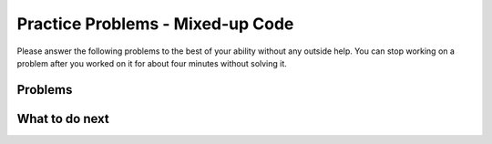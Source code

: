 Practice Problems - Mixed-up Code
-----------------------------------------------------

Please answer
the following problems to the best of your ability without any
outside help. You can stop working on a problem after you worked
on it for about four minutes without solving it.

Problems
==============

.. .. selectquestion:: hparsons_lg_regex_1_practice_parsons
..    :fromid: hparsons_lg_regex_1_hparsons
..    :points: 10

.. .. selectquestion:: hparsons_lg_regex_2_practice_parsons
..    :fromid: hparsons_lg_regex_2_hparsons
..    :points: 10

.. .. selectquestion:: hparsons_lg_regex_3_practice_parsons
..    :fromid: hparsons_lg_regex_3_hparsons
..    :points: 10

.. .. selectquestion:: hparsons_lg_regex_4_practice_parsons
..    :fromid: hparsons_lg_regex_4_hparsons
..    :points: 10

.. .. selectquestion:: hparsons_lg_regex_5_practice_parsons
..    :fromid: hparsons_lg_regex_5_hparsons
..    :points: 10

.. .. selectquestion:: hparsons_lg_regex_6_practice_parsons
..    :fromid: hparsons_lg_regex_6_hparsons
..    :points: 10

.. hparsons:: hparsons_lg_regex_1_hparsons
    :language: regex
    :randomize:
    :blockanswer: 0 1 2

    Please write a regex that would match both word "gray" and "grey".

    ~~~~
    --blocks--
    gr
    [ae]
    y
    a


.. hparsons:: hparsons_lg_regex_2_hparsons
    :language: regex
    :randomize:
    :blockanswer: 0 1 2

    Please write a regex that would match a word that starts with an uppercase letter and followed by at least one lowercase letters, like "Apple", "Banana", or "Carrot".
    ~~~~
    --blocks--
    [A-Z]
    [a-z]
    +
    \w


.. hparsons:: hparsons_lg_regex_3_hparsons
    :language: regex
    :randomize:
    :blockanswer: 0 1

    Please write a regex to capture numbers with 5-7 digits. For example: 48105, 103028, 1234567.
    ~~~~
    --blocks--
    \d
    {5,7}
    {5}


.. hparsons:: hparsons_lg_regex_4_hparsons
    :language: regex
    :randomize:
    :blockanswer: 0 1 2 3

    Capture words that start with a vowel (a, e, i, o, u), but end with a consonant (any letters that are not a, e, i, o, u).
    For example, it should match "unicorn", "it", and "element".
    ~~~~
    --blocks--
    [aeiou]
    [a-z]
    *
    [^aeiou]
    +


.. hparsons:: hparsons_lg_regex_5_hparsons
    :language: regex
    :randomize:
    :blockanswer: 0 1 2

    Please write a regex to replace the 'YOUR_REGEX' below to match any price in the form of $3.45 or $23.32 or $400.
    Note that we are using re.findall(), so please make sure your regex would return the full match string.

    .. code-block:: python

        def find_price(content):
            return re.findall('YOUR_REGEX', content)

    ~~~~
    --blocks--
    \$\d+
    (?:\.\d\d)
    ?
    (\.\d\d)


.. hparsons:: hparsons_lg_regex_6_hparsons
    :language: regex
    :randomize:
    :blockanswer: 0 1 2

    Please write a regex to capture a URL that only consists of characters, numbers, underscore, and dots. 
    For example: www.abc.com, def_ghi.com, a678.cn
    Note that dots(".") should not appear consecutively, and should not appear as the first or last character. The dot must appear at least once.

    ~~~~
    --blocks--
    (\w+\.)
    +
    \w+
    \.



What to do next
============================
.. raw:: html

    <p>Click on the following link to go to the post test: <b><a id="hparsons_lg_session2_posttest"><font size="+2">Post Test</font></a></b></p>

.. raw:: html

    <script type="text/javascript" >

      window.onload = function() {

        a = document.getElementById("hparsons_lg_session2_posttest")
        a.href = "hparsons_lg_session2_posttest.html"
      };

    </script>
